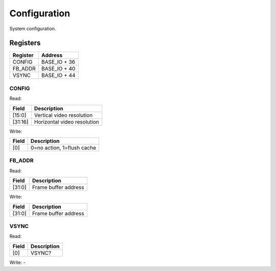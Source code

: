 Configuration
=============

System configuration.

Registers
---------

=============== =============
Register        Address
=============== =============
CONFIG          BASE_IO + 36
FB_ADDR         BASE_IO + 40
VSYNC           BASE_IO + 44
=============== =============

CONFIG
^^^^^^

Read:

======= ============================
Field   Description
======= ============================
[15:0]  Vertical video resolution
[31:16] Horizontal video resolution
======= ============================

Write:

======= ============================
Field   Description
======= ============================
[0]     0=no action, 1=flush cache
======= ============================


FB_ADDR
^^^^^^^

Read:

======= ============================
Field   Description
======= ============================
[31:0]  Frame buffer address
======= ============================

Write:

======= ============================
Field   Description
======= ============================
[31:0]  Frame buffer address
======= ============================

VSYNC
^^^^^

Read:

======= ============================
Field   Description
======= ============================
[0]     VSYNC?
======= ============================

Write: -
